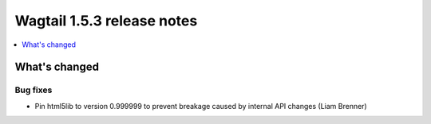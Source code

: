 ===========================
Wagtail 1.5.3 release notes
===========================

.. contents::
    :local:
    :depth: 1


What's changed
==============

Bug fixes
~~~~~~~~~

* Pin html5lib to version 0.999999 to prevent breakage caused by internal API changes (Liam Brenner)
